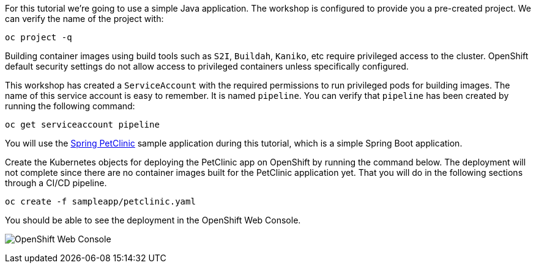 For this tutorial we're going to use a simple Java application. The workshop is configured to provide you a pre-created project. We can verify the name of the project with:

[source,bash,role=execute-1]
----
oc project -q
----

Building container images using build tools such as `S2I`, `Buildah`, `Kaniko`, etc require privileged access to the cluster. OpenShift default security settings do not allow access to privileged containers unless specifically configured.

This workshop has created a `ServiceAccount` with the required permissions to run privileged pods for building images. The name of this service account is easy to remember. It is named `pipeline`. You can verify that `pipeline` has been created by running the following command:

[source,bash,role=execute-1]
----
oc get serviceaccount pipeline
----

You will use the link:https://github.com/spring-projects/spring-petclinic[Spring PetClinic] sample application during this tutorial, which is a simple Spring Boot application.

Create the Kubernetes objects for deploying the PetClinic app on OpenShift by running the command below. The deployment will not complete since there are no container images built for the PetClinic application yet. That you will do in the following sections through a CI/CD pipeline.

[source,bash,role=execute-1]
----
oc create -f sampleapp/petclinic.yaml
----

You should be able to see the deployment in the OpenShift Web Console.

image:../images/petclinic-deployed-1.png[OpenShift Web Console]
